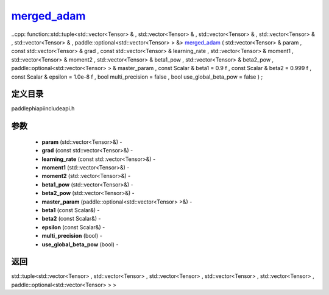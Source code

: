 .. _cn_api_paddle_experimental_merged_adam_:

merged_adam_
-------------------------------

..cpp: function::std::tuple<std::vector<Tensor> & , std::vector<Tensor> & , std::vector<Tensor> & , std::vector<Tensor> & , std::vector<Tensor> & , paddle::optional<std::vector<Tensor> > &> merged_adam_ ( std::vector<Tensor> & param , const std::vector<Tensor> & grad , const std::vector<Tensor> & learning_rate , std::vector<Tensor> & moment1 , std::vector<Tensor> & moment2 , std::vector<Tensor> & beta1_pow , std::vector<Tensor> & beta2_pow , paddle::optional<std::vector<Tensor> > & master_param , const Scalar & beta1 = 0.9 f , const Scalar & beta2 = 0.999 f , const Scalar & epsilon = 1.0e-8 f , bool multi_precision = false , bool use_global_beta_pow = false ) ;

定义目录
:::::::::::::::::::::
paddle\phi\api\include\api.h

参数
:::::::::::::::::::::
	- **param** (std::vector<Tensor>&) - 
	- **grad** (const std::vector<Tensor>&) - 
	- **learning_rate** (const std::vector<Tensor>&) - 
	- **moment1** (std::vector<Tensor>&) - 
	- **moment2** (std::vector<Tensor>&) - 
	- **beta1_pow** (std::vector<Tensor>&) - 
	- **beta2_pow** (std::vector<Tensor>&) - 
	- **master_param** (paddle::optional<std::vector<Tensor> >&) - 
	- **beta1** (const Scalar&) - 
	- **beta2** (const Scalar&) - 
	- **epsilon** (const Scalar&) - 
	- **multi_precision** (bool) - 
	- **use_global_beta_pow** (bool) - 

返回
:::::::::::::::::::::
std::tuple<std::vector<Tensor> , std::vector<Tensor> , std::vector<Tensor> , std::vector<Tensor> , std::vector<Tensor> , paddle::optional<std::vector<Tensor> > >

